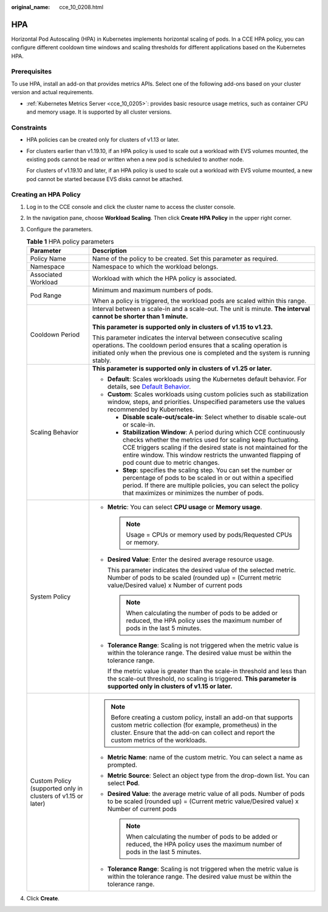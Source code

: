 :original_name: cce_10_0208.html

.. _cce_10_0208:

HPA
===

Horizontal Pod Autoscaling (HPA) in Kubernetes implements horizontal scaling of pods. In a CCE HPA policy, you can configure different cooldown time windows and scaling thresholds for different applications based on the Kubernetes HPA.

Prerequisites
-------------

To use HPA, install an add-on that provides metrics APIs. Select one of the following add-ons based on your cluster version and actual requirements.

-  :ref:`Kubernetes Metrics Server <cce_10_0205>`: provides basic resource usage metrics, such as container CPU and memory usage. It is supported by all cluster versions.

Constraints
-----------

-  HPA policies can be created only for clusters of v1.13 or later.

-  For clusters earlier than v1.19.10, if an HPA policy is used to scale out a workload with EVS volumes mounted, the existing pods cannot be read or written when a new pod is scheduled to another node.

   For clusters of v1.19.10 and later, if an HPA policy is used to scale out a workload with EVS volume mounted, a new pod cannot be started because EVS disks cannot be attached.

Creating an HPA Policy
----------------------

#. Log in to the CCE console and click the cluster name to access the cluster console.

#. In the navigation pane, choose **Workload Scaling**. Then click **Create HPA Policy** in the upper right corner.

#. Configure the parameters.

   .. _cce_10_0208__table8638121213265:

   .. table:: **Table 1** HPA policy parameters

      +--------------------------------------------------------------+---------------------------------------------------------------------------------------------------------------------------------------------------------------------------------------------------------------------------------------------------------------------------------------------------------+
      | Parameter                                                    | Description                                                                                                                                                                                                                                                                                             |
      +==============================================================+=========================================================================================================================================================================================================================================================================================================+
      | Policy Name                                                  | Name of the policy to be created. Set this parameter as required.                                                                                                                                                                                                                                       |
      +--------------------------------------------------------------+---------------------------------------------------------------------------------------------------------------------------------------------------------------------------------------------------------------------------------------------------------------------------------------------------------+
      | Namespace                                                    | Namespace to which the workload belongs.                                                                                                                                                                                                                                                                |
      +--------------------------------------------------------------+---------------------------------------------------------------------------------------------------------------------------------------------------------------------------------------------------------------------------------------------------------------------------------------------------------+
      | Associated Workload                                          | Workload with which the HPA policy is associated.                                                                                                                                                                                                                                                       |
      +--------------------------------------------------------------+---------------------------------------------------------------------------------------------------------------------------------------------------------------------------------------------------------------------------------------------------------------------------------------------------------+
      | Pod Range                                                    | Minimum and maximum numbers of pods.                                                                                                                                                                                                                                                                    |
      |                                                              |                                                                                                                                                                                                                                                                                                         |
      |                                                              | When a policy is triggered, the workload pods are scaled within this range.                                                                                                                                                                                                                             |
      +--------------------------------------------------------------+---------------------------------------------------------------------------------------------------------------------------------------------------------------------------------------------------------------------------------------------------------------------------------------------------------+
      | Cooldown Period                                              | Interval between a scale-in and a scale-out. The unit is minute. **The interval cannot be shorter than 1 minute.**                                                                                                                                                                                      |
      |                                                              |                                                                                                                                                                                                                                                                                                         |
      |                                                              | **This parameter is supported only in clusters of v1.15 to v1.23.**                                                                                                                                                                                                                                     |
      |                                                              |                                                                                                                                                                                                                                                                                                         |
      |                                                              | This parameter indicates the interval between consecutive scaling operations. The cooldown period ensures that a scaling operation is initiated only when the previous one is completed and the system is running stably.                                                                               |
      +--------------------------------------------------------------+---------------------------------------------------------------------------------------------------------------------------------------------------------------------------------------------------------------------------------------------------------------------------------------------------------+
      | Scaling Behavior                                             | **This parameter is supported only in clusters of v1.25 or later.**                                                                                                                                                                                                                                     |
      |                                                              |                                                                                                                                                                                                                                                                                                         |
      |                                                              | -  **Default**: Scales workloads using the Kubernetes default behavior. For details, see `Default Behavior <https://kubernetes.io/docs/tasks/run-application/horizontal-pod-autoscale/#default-behavior>`__.                                                                                            |
      |                                                              | -  **Custom**: Scales workloads using custom policies such as stabilization window, steps, and priorities. Unspecified parameters use the values recommended by Kubernetes.                                                                                                                             |
      |                                                              |                                                                                                                                                                                                                                                                                                         |
      |                                                              |    -  **Disable scale-out/scale-in**: Select whether to disable scale-out or scale-in.                                                                                                                                                                                                                  |
      |                                                              |    -  **Stabilization Window**: A period during which CCE continuously checks whether the metrics used for scaling keep fluctuating. CCE triggers scaling if the desired state is not maintained for the entire window. This window restricts the unwanted flapping of pod count due to metric changes. |
      |                                                              |    -  **Step**: specifies the scaling step. You can set the number or percentage of pods to be scaled in or out within a specified period. If there are multiple policies, you can select the policy that maximizes or minimizes the number of pods.                                                    |
      +--------------------------------------------------------------+---------------------------------------------------------------------------------------------------------------------------------------------------------------------------------------------------------------------------------------------------------------------------------------------------------+
      | System Policy                                                | -  **Metric**: You can select **CPU usage** or **Memory usage**.                                                                                                                                                                                                                                        |
      |                                                              |                                                                                                                                                                                                                                                                                                         |
      |                                                              |    .. note::                                                                                                                                                                                                                                                                                            |
      |                                                              |                                                                                                                                                                                                                                                                                                         |
      |                                                              |       Usage = CPUs or memory used by pods/Requested CPUs or memory.                                                                                                                                                                                                                                     |
      |                                                              |                                                                                                                                                                                                                                                                                                         |
      |                                                              | -  **Desired Value**: Enter the desired average resource usage.                                                                                                                                                                                                                                         |
      |                                                              |                                                                                                                                                                                                                                                                                                         |
      |                                                              |    This parameter indicates the desired value of the selected metric. Number of pods to be scaled (rounded up) = (Current metric value/Desired value) x Number of current pods                                                                                                                          |
      |                                                              |                                                                                                                                                                                                                                                                                                         |
      |                                                              |    .. note::                                                                                                                                                                                                                                                                                            |
      |                                                              |                                                                                                                                                                                                                                                                                                         |
      |                                                              |       When calculating the number of pods to be added or reduced, the HPA policy uses the maximum number of pods in the last 5 minutes.                                                                                                                                                                 |
      |                                                              |                                                                                                                                                                                                                                                                                                         |
      |                                                              | -  **Tolerance Range**: Scaling is not triggered when the metric value is within the tolerance range. The desired value must be within the tolerance range.                                                                                                                                             |
      |                                                              |                                                                                                                                                                                                                                                                                                         |
      |                                                              |    If the metric value is greater than the scale-in threshold and less than the scale-out threshold, no scaling is triggered. **This parameter is supported only in clusters of v1.15 or later.**                                                                                                       |
      +--------------------------------------------------------------+---------------------------------------------------------------------------------------------------------------------------------------------------------------------------------------------------------------------------------------------------------------------------------------------------------+
      | Custom Policy (supported only in clusters of v1.15 or later) | .. note::                                                                                                                                                                                                                                                                                               |
      |                                                              |                                                                                                                                                                                                                                                                                                         |
      |                                                              |    Before creating a custom policy, install an add-on that supports custom metric collection (for example, prometheus) in the cluster. Ensure that the add-on can collect and report the custom metrics of the workloads.                                                                               |
      |                                                              |                                                                                                                                                                                                                                                                                                         |
      |                                                              | -  **Metric Name**: name of the custom metric. You can select a name as prompted.                                                                                                                                                                                                                       |
      |                                                              | -  **Metric Source**: Select an object type from the drop-down list. You can select **Pod**.                                                                                                                                                                                                            |
      |                                                              | -  **Desired Value**: the average metric value of all pods. Number of pods to be scaled (rounded up) = (Current metric value/Desired value) x Number of current pods                                                                                                                                    |
      |                                                              |                                                                                                                                                                                                                                                                                                         |
      |                                                              |    .. note::                                                                                                                                                                                                                                                                                            |
      |                                                              |                                                                                                                                                                                                                                                                                                         |
      |                                                              |       When calculating the number of pods to be added or reduced, the HPA policy uses the maximum number of pods in the last 5 minutes.                                                                                                                                                                 |
      |                                                              |                                                                                                                                                                                                                                                                                                         |
      |                                                              | -  **Tolerance Range**: Scaling is not triggered when the metric value is within the tolerance range. The desired value must be within the tolerance range.                                                                                                                                             |
      +--------------------------------------------------------------+---------------------------------------------------------------------------------------------------------------------------------------------------------------------------------------------------------------------------------------------------------------------------------------------------------+

#. Click **Create**.
